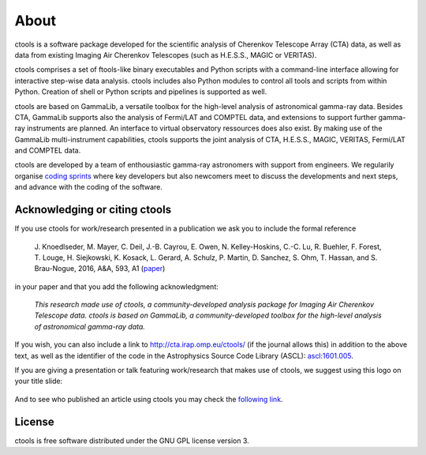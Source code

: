 .. _about:

About
=====

ctools is a software package developed for the scientific analysis of 
Cherenkov Telescope Array (CTA) data, as well as data from existing
Imaging Air Cherenkov Telescopes (such as H.E.S.S., MAGIC or VERITAS).

ctools comprises a set of ftools-like binary executables and Python scripts
with a command-line interface allowing for interactive step-wise data analysis.
ctools includes also Python modules to control all tools and scripts from
within Python.
Creation of shell or Python scripts and pipelines is supported as well.

ctools are based on GammaLib, a versatile toolbox for the high-level 
analysis of astronomical gamma-ray data. 
Besides CTA, GammaLib supports also the analysis of Fermi/LAT and COMPTEL 
data, and extensions to support further gamma-ray instruments are planned. 
An interface to virtual observatory ressources does also exist.
By making use of the GammaLib multi-instrument capabilities, ctools 
supports the joint analysis of CTA, H.E.S.S., MAGIC, VERITAS, Fermi/LAT and
COMPTEL data.

ctools are developed by a team of enthousiastic gamma-ray astronomers with
support from engineers. We regularily organise
`coding sprints <https://cta-redmine.irap.omp.eu/projects/ctools/wiki/Coding_sprints>`_
where key developers but also newcomers meet to discuss the developments 
and next steps, and advance with the coding of the software.


Acknowledging or citing ctools
------------------------------

If you use ctools for work/research presented in a publication we ask you
to include the formal reference

   J. Knoedlseder, M. Mayer, C. Deil, J.-B. Cayrou, E. Owen, N. Kelley-Hoskins,
   C.-C. Lu, R. Buehler, F. Forest, T. Louge, H. Siejkowski, K. Kosack,
   L. Gerard, A. Schulz, P. Martin, D. Sanchez, S. Ohm, T. Hassan, and
   S. Brau-Nogue, 2016, A&A, 593, A1 (`paper <http://www.aanda.org/articles/aa/pdf/2016/09/aa28822-16.pdf>`_)

in your paper and that you add the following acknowledgment:

   *This research made use of ctools, a community-developed analysis package
   for Imaging Air Cherenkov Telescope data. ctools is based on GammaLib,
   a community-developed toolbox for the high-level analysis of astronomical
   gamma-ray data.*

If you wish, you can also include a link to http://cta.irap.omp.eu/ctools/
(if the journal allows this) in addition to the above text, as well as the
identifier of the code in the Astrophysics Source Code Library (ASCL):
`ascl:1601.005 <http://ascl.net/1601.005>`_.

If you are giving a presentation or talk featuring work/research that makes
use of ctools, we suggest using this logo on your title slide:

.. figure:: ctools-logo.jpg
   :width: 150px
   :align: center

And to see who published an article using ctools you may check the `following link <http://cdsads.u-strasbg.fr/cgi-bin/nph-ref_query?bibcode=2016A%26A...593A...1K&amp;refs=CITATIONS&amp;db_key=AST>`_.


License
-------

ctools is free software distributed under the GNU GPL license version 3.

